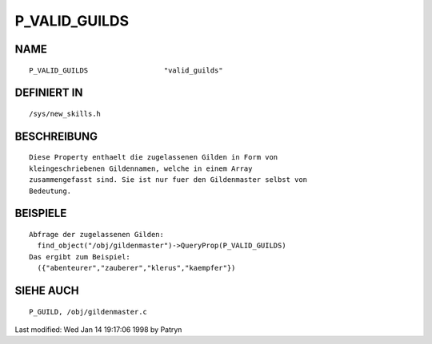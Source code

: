 P_VALID_GUILDS
==============

NAME
----
::

	P_VALID_GUILDS			"valid_guilds"                

DEFINIERT IN
------------
::

	/sys/new_skills.h

BESCHREIBUNG
------------
::

	Diese Property enthaelt die zugelassenen Gilden in Form von
	kleingeschriebenen Gildennamen, welche in einem Array
	zusammengefasst sind. Sie ist nur fuer den Gildenmaster selbst von
	Bedeutung.

BEISPIELE
---------
::

	Abfrage der zugelassenen Gilden:
	  find_object("/obj/gildenmaster")->QueryProp(P_VALID_GUILDS)
	Das ergibt zum Beispiel:
          ({"abenteurer","zauberer","klerus","kaempfer"})

SIEHE AUCH
----------
::

	P_GUILD, /obj/gildenmaster.c


Last modified: Wed Jan 14 19:17:06 1998 by Patryn

